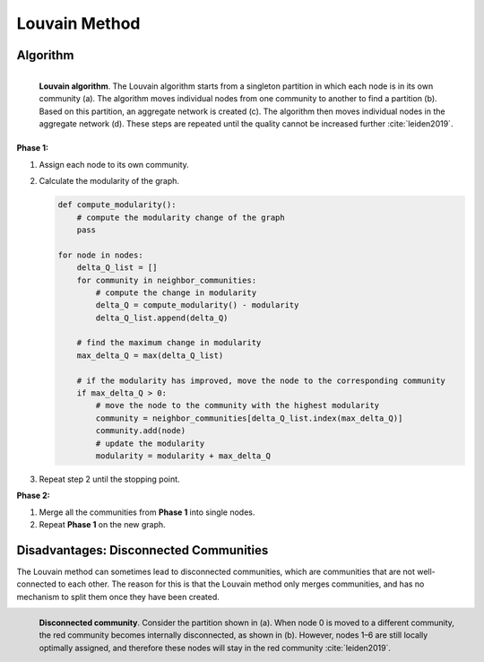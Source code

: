 .. _louvain_method:

Louvain Method
==============

.. image:: https://img.youtube.com/vi/dGa-TXpoPz8/maxresdefault.jpg
    :width: 600
    :alt: Louvain Method YouTube Video
    :target: https://www.youtube.com/watch?v=dGa-TXpoPz8


Algorithm
*********


.. figure:: ../_static/img/louvain-algorithm-2.png
    :width: 400
    :alt: Louvain Method
    :align: left

    **Louvain algorithm**. The Louvain algorithm starts from a singleton partition in which each
    node is in its own community (a). The algorithm moves individual nodes from
    one community to another to find a partition (b). Based on this partition, an aggregate network
    is created (c). The algorithm then moves individual nodes in the aggregate network (d).
    These steps are repeated until the quality cannot be increased further
    :cite:`leiden2019`.


**Phase 1:**

1. Assign each node to its own community.
2. Calculate the modularity of the graph.

   .. code-block:: python
   
    def compute_modularity():
        # compute the modularity change of the graph
        pass

    for node in nodes:
        delta_Q_list = []
        for community in neighbor_communities:
            # compute the change in modularity
            delta_Q = compute_modularity() - modularity 
            delta_Q_list.append(delta_Q)

        # find the maximum change in modularity
        max_delta_Q = max(delta_Q_list)

        # if the modularity has improved, move the node to the corresponding community
        if max_delta_Q > 0:
            # move the node to the community with the highest modularity
            community = neighbor_communities[delta_Q_list.index(max_delta_Q)]
            community.add(node)
            # update the modularity
            modularity = modularity + max_delta_Q

3. Repeat step 2 until the stopping point.

**Phase 2:**

1. Merge all the communities from **Phase 1** into single nodes.
2. Repeat **Phase 1** on the new graph.


Disadvantages: Disconnected Communities
***************************************

The Louvain method can sometimes lead to disconnected communities, which are communities
that are not well-connected to each other. The reason for this is that the Louvain method
only merges communities, and has no mechanism to split them once they have been created.

.. figure:: ../_static/img/louvain-algorithm-disconnected.png
    :width: 600
    :alt: Disconnected Communities
    :align: left

    **Disconnected community**. Consider the partition shown in (a). When node 0 is moved to a
    different community, the red community becomes internally disconnected, as shown in (b).
    However, nodes 1–6 are still locally optimally assigned, and therefore these nodes will stay
    in the red community :cite:`leiden2019`.